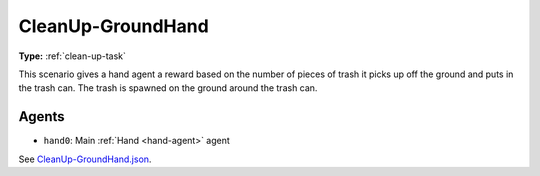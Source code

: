 .. _`cleanup-groundhand`:

CleanUp-GroundHand
==================

**Type:** :ref:`clean-up-task`

This scenario gives a hand agent a reward based on the number of pieces of
trash it picks up off the ground and puts in the trash can. The trash is
spawned on the ground around the trash can.

Agents
------

- ``hand0``: Main :ref:`Hand <hand-agent>` agent

See `CleanUp-GroundHand.json <https://github.com/BYU-PCCL/holodeck-configs/blob/master/Dexterity/CleanUp-GroundHand.json>`_.
